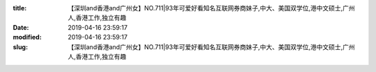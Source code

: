 
:title: 【深圳and香港and广州女】NO.711|93年可爱好看知名互联网券商妹子,中大、美国双学位,港中文硕士,广州人,香港工作,独立有趣
:date: 2019-04-16 23:59:17
:modified: 2019-04-16 23:59:17
:slug: 【深圳and香港and广州女】NO.711|93年可爱好看知名互联网券商妹子,中大、美国双学位,港中文硕士,广州人,香港工作,独立有趣


.. raw:: html
    :file: html/【深圳and香港and广州女】NO.711|93年可爱好看知名互联网券商妹子,中大、美国双学位,港中文硕士,广州人,香港工作,独立有趣.html
